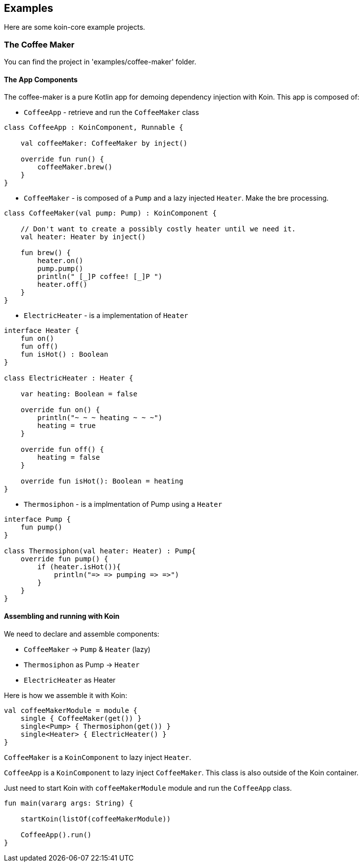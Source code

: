 == Examples

Here are some koin-core example projects.

=== The Coffee Maker

You can find the project in 'examples/coffee-maker' folder.

==== The App Components

The coffee-maker is a pure Kotlin app for demoing dependency injection with Koin. This app is composed of:

* `CoffeeApp` - retrieve and run the `CoffeeMaker` class

[source,kotlin]
----
class CoffeeApp : KoinComponent, Runnable {

    val coffeeMaker: CoffeeMaker by inject()

    override fun run() {
        coffeeMaker.brew()
    }
}
----

* `CoffeeMaker` - is composed of a `Pump` and a lazy injected `Heater`. Make the bre processing.

[source,kotlin]
----
class CoffeeMaker(val pump: Pump) : KoinComponent {

    // Don't want to create a possibly costly heater until we need it.
    val heater: Heater by inject()

    fun brew() {
        heater.on()
        pump.pump()
        println(" [_]P coffee! [_]P ")
        heater.off()
    }
}
----

* `ElectricHeater` - is a implementation of `Heater`

[source,kotlin]
----
interface Heater {
    fun on()
    fun off()
    fun isHot() : Boolean
}

class ElectricHeater : Heater {

    var heating: Boolean = false

    override fun on() {
        println("~ ~ ~ heating ~ ~ ~")
        heating = true
    }

    override fun off() {
        heating = false
    }

    override fun isHot(): Boolean = heating
}
----

* `Thermosiphon` - is a implmentation of Pump using a `Heater`

[source,kotlin]
----
interface Pump {
    fun pump()
}

class Thermosiphon(val heater: Heater) : Pump{
    override fun pump() {
        if (heater.isHot()){
            println("=> => pumping => =>")
        }
    }
}
----

==== Assembling and running with Koin

We need to declare and assemble components:

* `CoffeeMaker` -> `Pump` & `Heater` (lazy)
* `Thermosiphon` as Pump -> `Heater`
* `ElectricHeater` as Heater


Here is how we assemble it with Koin:

[source,kotlin]
----
val coffeeMakerModule = module {
    single { CoffeeMaker(get()) }
    single<Pump> { Thermosiphon(get()) }
    single<Heater> { ElectricHeater() }
}
----

`CoffeeMaker` is a `KoinComponent` to lazy inject `Heater`.

`CoffeeApp` is a `KoinComponent` to lazy inject `CoffeeMaker`. This class is also outside of the Koin container.

Just need to start Koin with `coffeeMakerModule` module and run the `CoffeeApp` class.

[source,kotlin]
----
fun main(vararg args: String) {

    startKoin(listOf(coffeeMakerModule))

    CoffeeApp().run()
}
----
